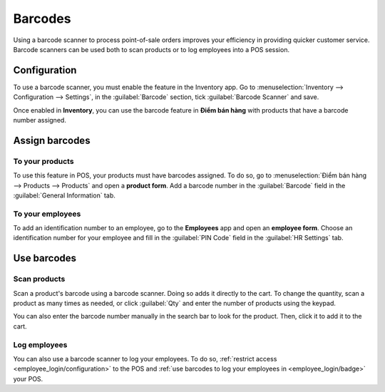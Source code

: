 ========
Barcodes
========

Using a barcode scanner to process point-of-sale orders improves your efficiency in providing
quicker customer service. Barcode scanners can be used both to scan products or to log employees
into a POS session.

Configuration
=============

To use a barcode scanner, you must enable the feature in the Inventory app. Go to
:menuselection:`Inventory --> Configuration --> Settings`, in the :guilabel:`Barcode` section, tick
:guilabel:`Barcode Scanner` and save.

.. image:: barcode/barcode-inventory.png
   :align: center
   :alt: barcode setting in the Inventory application

.. seealso::
   - :doc:`Set up a barcode scanner<../../../inventory_and_mrp/inventory/barcode/setup/hardware>`
   - :doc:`Activate barcode scanners<../../../inventory_and_mrp/inventory/barcode/setup/software>`

Once enabled in **Inventory**, you can use the barcode feature in **Điểm bán hàng** with products
that have a barcode number assigned.

Assign barcodes
===============

To your products
----------------

To use this feature in POS, your products must have barcodes assigned. To do so, go to
:menuselection:`Điểm bán hàng --> Products --> Products` and open a **product form**. Add a barcode
number in the :guilabel:`Barcode` field in the :guilabel:`General Information` tab.

To your employees
-----------------

To add an identification number to an employee, go to the **Employees** app and open an **employee
form**. Choose an identification number for your employee and fill in the :guilabel:`PIN Code`
field in the :guilabel:`HR Settings` tab.

Use barcodes
============

Scan products
-------------

Scan a product's barcode using a barcode scanner. Doing so adds it directly to the cart. To change
the quantity, scan a product as many times as needed, or click :guilabel:`Qty` and enter the number
of products using the keypad.

You can also enter the barcode number manually in the search bar to look for the product. Then,
click it to add it to the cart.

Log employees
-------------

You can also use a barcode scanner to log your employees. To do so, :ref:`restrict access
<employee_login/configuration>` to the POS and :ref:`use barcodes to log your employees in
<employee_login/badge>` your POS.
